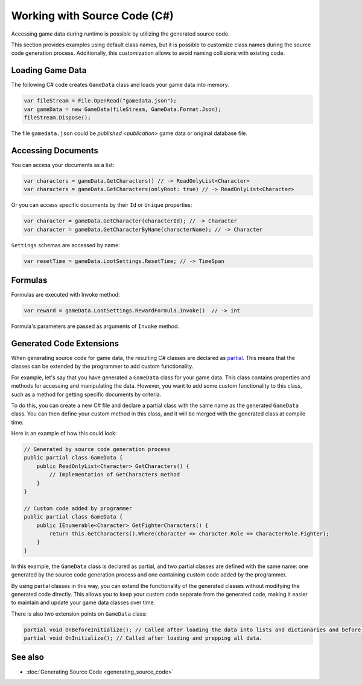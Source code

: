 Working with Source Code (C#)
=============================

Accessing game data during runtime is possible by utilizing the generated source code.

This section provides examples using default class names, but it is possible to customize class names during the source code generation process. Additionally, this customization allows to avoid naming collisions with existing code.

Loading Game Data
-----------------

The following C# code creates ``GameData`` class and loads your game data into memory.

.. code-block:: csharp

  var fileStream = File.OpenRead("gamedata.json");
  var gameData = new GameData(fileStream, GameData.Format.Json);
  fileStream.Dispose();
  
The file ``gamedata.json`` could be `published <publication>` game data or original database file.  
  
Accessing Documents
-------------------

You can access your documents as a list:

.. code-block:: csharp

  var characters = gameData.GetCharacters() // -> ReadOnlyList<Character>
  var characters = gameData.GetCharacters(onlyRoot: true) // -> ReadOnlyList<Character>

Or you can access specific documents by their ``Id`` or ``Unique`` properties:

.. code-block:: csharp

  var character = gameData.GetCharacter(characterId); // -> Character
  var character = gameData.GetCharacterByName(characterName); // -> Character

``Settings`` schemas are accessed by name:

.. code-block:: csharp

  var resetTime = gameData.LootSettings.ResetTime; // -> TimeSpan
  
Formulas
--------

Formulas are executed with Invoke method:

.. code-block:: csharp

  var reward = gameData.LootSettings.RewardFormula.Invoke()  // -> int

Formula's parameters are passed as arguments of ``Invoke`` method.

Generated Code Extensions
-------------------------

When generating source code for game data, the resulting C# classes are declared as `partial <https://learn.microsoft.com/en-us/dotnet/csharp/programming-guide/classes-and-structs/partial-classes-and-methods>`_. This means that the classes can be extended by the programmer to add custom functionality.

For example, let's say that you have generated a ``GameData`` class for your game data. This class contains properties and methods for accessing and manipulating the data. However, you want to add some custom functionality to this class, such as a method for getting specific documents by criteria.

To do this, you can create a new C# file and declare a partial class with the same name as the generated ``GameData`` class. You can then define your custom method in this class, and it will be merged with the generated class at compile time.

Here is an example of how this could look:

.. code-block:: csharp

  // Generated by source code generation process
  public partial class GameData {
      public ReadOnlyList<Character> GetCharacters() {
          // Implementation of GetCharacters method
      }
  }

  // Custom code added by programmer
  public partial class GameData {
      public IEnumerable<Character> GetFighterCharacters() {
          return this.GetCharacters().Where(character => character.Role == CharacterRole.Fighter);
      }
  }

In this example, the ``GameData`` class is declared as partial, and two partial classes are defined with the same name: one generated by the source code generation process and one containing custom code added by the programmer.

By using partial classes in this way, you can extend the functionality of the generated classes without modifying the generated code directly. This allows you to keep your custom code separate from the generated code, making it easier to maintain and update your game data classes over time.

There is also two extension points on ``GameData`` class:

.. code-block:: csharp

  partial void OnBeforeInitialize(); // Called after loading the data into lists and dictionaries and before processing references and marking documents read-only.
  partial void OnInitialize(); // Called after loading and prepping all data.

See also
--------

- :doc:`Generating Source Code <generating_source_code>`